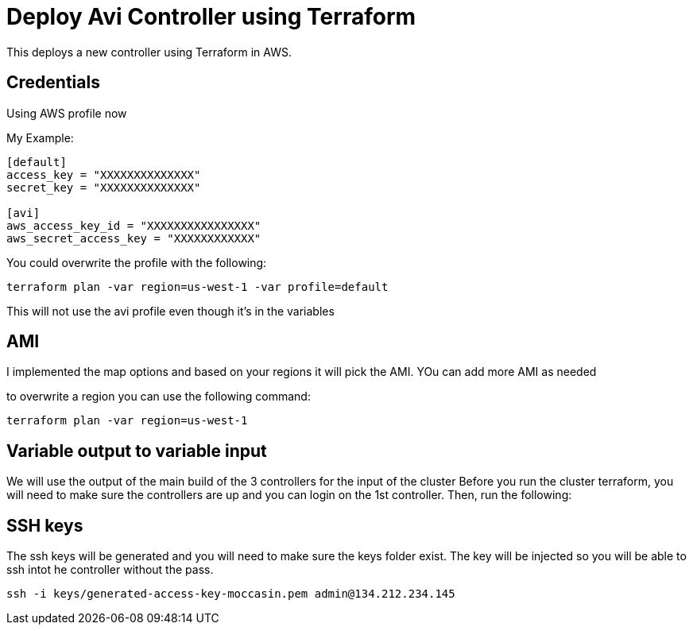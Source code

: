 = Deploy Avi Controller using Terraform

This deploys a new controller using Terraform in AWS.

== Credentials

Using AWS profile now


My Example:
----
[default]
access_key = "XXXXXXXXXXXXXX"
secret_key = "XXXXXXXXXXXXXX"

[avi]
aws_access_key_id = "XXXXXXXXXXXXXXXX"
aws_secret_access_key = "XXXXXXXXXXXX"
----

You could overwrite the profile with the following:
----
terraform plan -var region=us-west-1 -var profile=default
----
This will not use the avi profile even though it's in the variables


== AMI
I implemented the map options and based on your regions it will pick the AMI. YOu can add more AMI as needed

to overwrite a region you can use the following command:

----
terraform plan -var region=us-west-1
----

== Variable output to variable input
We will use the output of the main build of the 3 controllers for the input of the cluster
Before you run the cluster terraform, you will need to make sure the controllers are up and you can login on the 1st controller.
Then, run the following:


== SSH keys
The ssh keys will be generated and you will need to make sure the keys folder exist. The key will be injected so you will be able to ssh intot he controller without the pass.
----
ssh -i keys/generated-access-key-moccasin.pem admin@134.212.234.145
----

